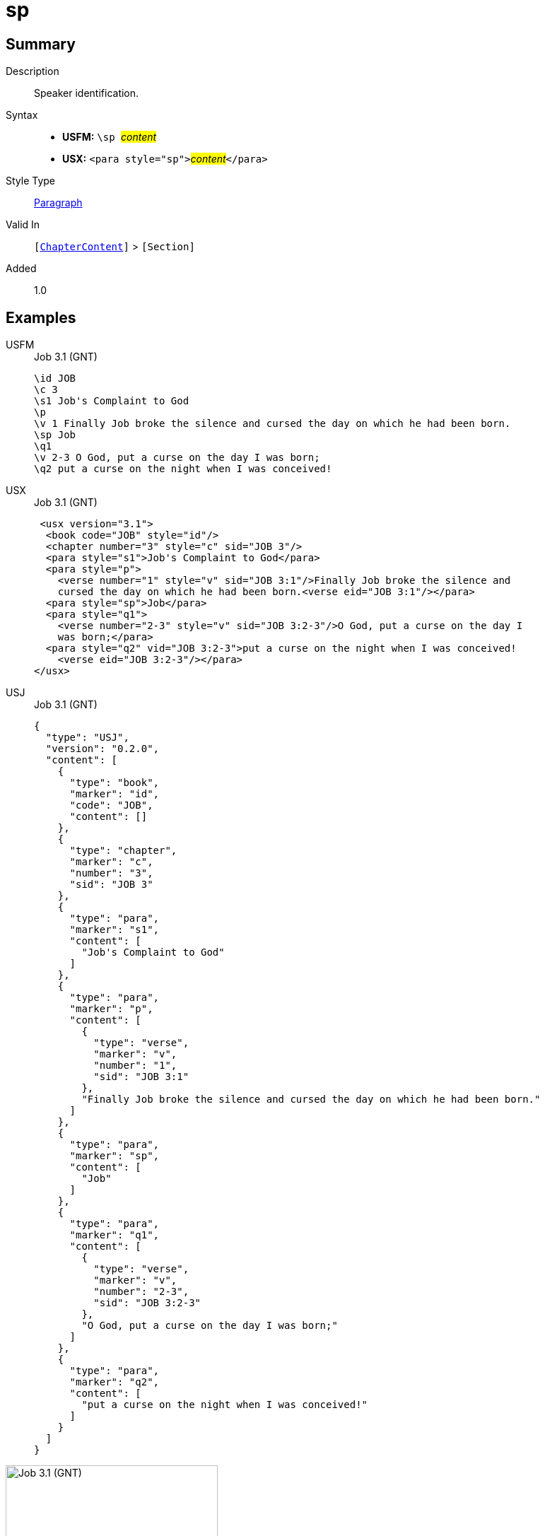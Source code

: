 = sp
:description: Speaker identification
:url-repo: https://github.com/usfm-bible/tcdocs/blob/main/markers/para/sp.adoc
:noindex:
ifndef::localdir[]
:source-highlighter: rouge
:localdir: ../
endif::[]
:imagesdir: {localdir}/images

// tag::public[]

== Summary

Description:: Speaker identification.
Syntax::
* *USFM:* ``++\sp ++``#__content__#
* *USX:* ``++<para style="sp">++``#__content__#``++</para>++``
Style Type:: xref:para:index.adoc[Paragraph]
Valid In:: `[xref:doc:index.adoc#doc-book-chapter-content[ChapterContent]]` > `[Section]`
// tag::spec[]
Added:: 1.0
// end::spec[]

== Examples

[tabs]
======
USFM::
+
.Job 3.1 (GNT)
[source#src-usfm-para-sp_1,usfm,highlight=6]
----
\id JOB
\c 3
\s1 Job's Complaint to God
\p
\v 1 Finally Job broke the silence and cursed the day on which he had been born.
\sp Job
\q1
\v 2-3 O God, put a curse on the day I was born;
\q2 put a curse on the night when I was conceived!
----
USX::
+
.Job 3.1 (GNT)
[source#src-usx-para-sp_1,xml,highlight=8]
----
 <usx version="3.1">
  <book code="JOB" style="id"/>
  <chapter number="3" style="c" sid="JOB 3"/>
  <para style="s1">Job's Complaint to God</para>
  <para style="p">
    <verse number="1" style="v" sid="JOB 3:1"/>Finally Job broke the silence and
    cursed the day on which he had been born.<verse eid="JOB 3:1"/></para>
  <para style="sp">Job</para>
  <para style="q1">
    <verse number="2-3" style="v" sid="JOB 3:2-3"/>O God, put a curse on the day I
    was born;</para>
  <para style="q2" vid="JOB 3:2-3">put a curse on the night when I was conceived!
    <verse eid="JOB 3:2-3"/></para>
</usx>
----
USJ::
+
.Job 3.1 (GNT)
[source#src-usj-para-sp_1,json,highlight=]
----
{
  "type": "USJ",
  "version": "0.2.0",
  "content": [
    {
      "type": "book",
      "marker": "id",
      "code": "JOB",
      "content": []
    },
    {
      "type": "chapter",
      "marker": "c",
      "number": "3",
      "sid": "JOB 3"
    },
    {
      "type": "para",
      "marker": "s1",
      "content": [
        "Job's Complaint to God"
      ]
    },
    {
      "type": "para",
      "marker": "p",
      "content": [
        {
          "type": "verse",
          "marker": "v",
          "number": "1",
          "sid": "JOB 3:1"
        },
        "Finally Job broke the silence and cursed the day on which he had been born."
      ]
    },
    {
      "type": "para",
      "marker": "sp",
      "content": [
        "Job"
      ]
    },
    {
      "type": "para",
      "marker": "q1",
      "content": [
        {
          "type": "verse",
          "marker": "v",
          "number": "2-3",
          "sid": "JOB 3:2-3"
        },
        "O God, put a curse on the day I was born;"
      ]
    },
    {
      "type": "para",
      "marker": "q2",
      "content": [
        "put a curse on the night when I was conceived!"
      ]
    }
  ]
}
----
======

image::para/sp_1.jpg[Job 3.1 (GNT),300]

== Properties

TextType:: Section
TextProperties:: paragraph, publishable, vernacular

== Publication Issues

// end::public[]

== Discussion
